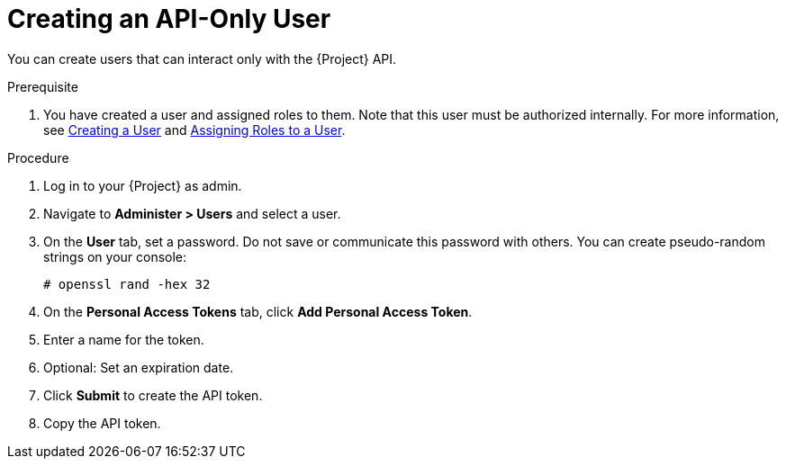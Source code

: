 [id="Creating_an_API_Only_User_{context}"]
= Creating an API-Only User

You can create users that can interact only with the {Project} API.

.Prerequisite
. You have created a user and assigned roles to them.
Note that this user must be authorized internally.
For more information, see xref:Creating_a_User_{context}[Creating a User] and xref:Assigning_Roles_to_a_User_{context}[Assigning Roles to a User].

.Procedure
. Log in to your {Project} as admin.
. Navigate to *Administer > Users* and select a user.
. On the *User* tab, set a password.
Do not save or communicate this password with others.
You can create pseudo-random strings on your console:
+
[options="nowrap", subs="+quotes,attributes"]
----
# openssl rand -hex 32
----
. On the *Personal Access Tokens* tab, click *Add Personal Access Token*.
. Enter a name for the token.
. Optional: Set an expiration date.
. Click *Submit* to create the API token.
. Copy the API token.
